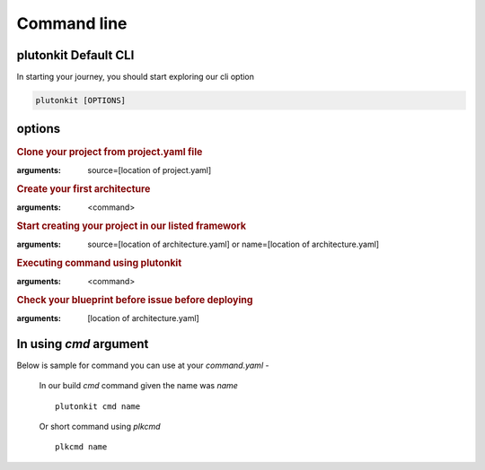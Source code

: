 ============
Command line
============

plutonkit Default CLI
-----------------------
In starting your journey, you should start exploring our cli option


.. code-block:: bash

    plutonkit [OPTIONS]

options
-------

.. option:: clone_project
.. rubric:: Clone your project from project.yaml file
:arguments: source=[location of project.yaml]

.. option:: create_achitecture
.. rubric:: Create your first architecture
:arguments: <command>


.. option:: create_project
.. rubric:: Start creating your project in our listed framework
:arguments: source=[location of architecture.yaml] or name=[location of architecture.yaml]


.. option:: cmd
.. rubric:: Executing command using plutonkit
:arguments: <command>


.. option:: validate_blueprint
.. rubric:: Check your blueprint before issue before deploying
:arguments: [location of architecture.yaml]


In using `cmd` argument
------------------------
Below is sample for command you can use at your `command.yaml`
-   

    In our build `cmd` command given the name was `name`

    ::

        plutonkit cmd name

    Or short command using `plkcmd`

    ::

        plkcmd name
